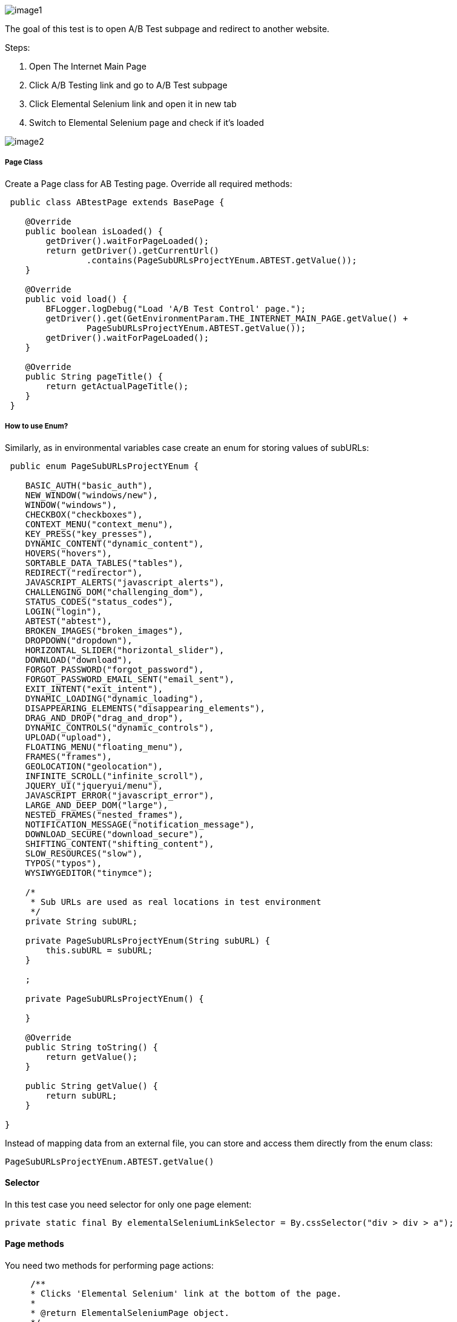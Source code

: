 image::images/image1.png[]

The goal of this test is to open A/B Test subpage and redirect to another website. 

Steps: 

1. Open The Internet Main Page 
2. Click A/B Testing link and go to A/B Test subpage 
3. Click Elemental Selenium link and open it in new tab 
4. Switch to Elemental Selenium page and check if it's loaded 

image::images/image2.png[]

===== Page Class 

Create a Page class for AB Testing page. Override all required methods:

----
 public class ABtestPage extends BasePage {

    @Override
    public boolean isLoaded() {
        getDriver().waitForPageLoaded(); 
        return getDriver().getCurrentUrl()
                .contains(PageSubURLsProjectYEnum.ABTEST.getValue()); 
    }

    @Override
    public void load() {
        BFLogger.logDebug("Load 'A/B Test Control' page."); 
        getDriver().get(GetEnvironmentParam.THE_INTERNET_MAIN_PAGE.getValue() +
                PageSubURLsProjectYEnum.ABTEST.getValue()); 
        getDriver().waitForPageLoaded(); 
    }

    @Override
    public String pageTitle() {
        return getActualPageTitle(); 
    }
 } 
----
 
===== How to use Enum?
 
Similarly, as in environmental variables case create an enum for storing values of subURLs: 
 
----
 public enum PageSubURLsProjectYEnum {

    BASIC_AUTH("basic_auth"),
    NEW_WINDOW("windows/new"),
    WINDOW("windows"),
    CHECKBOX("checkboxes"),
    CONTEXT_MENU("context_menu"),
    KEY_PRESS("key_presses"),
    DYNAMIC_CONTENT("dynamic_content"),
    HOVERS("hovers"),
    SORTABLE_DATA_TABLES("tables"),
    REDIRECT("redirector"),
    JAVASCRIPT_ALERTS("javascript_alerts"),
    CHALLENGING_DOM("challenging_dom"),
    STATUS_CODES("status_codes"),
    LOGIN("login"),
    ABTEST("abtest"),
    BROKEN_IMAGES("broken_images"),
    DROPDOWN("dropdown"),
    HORIZONTAL_SLIDER("horizontal_slider"),
    DOWNLOAD("download"),
    FORGOT_PASSWORD("forgot_password"),
    FORGOT_PASSWORD_EMAIL_SENT("email_sent"),
    EXIT_INTENT("exit_intent"),
    DYNAMIC_LOADING("dynamic_loading"),
    DISAPPEARING_ELEMENTS("disappearing_elements"),
    DRAG_AND_DROP("drag_and_drop"),
    DYNAMIC_CONTROLS("dynamic_controls"),
    UPLOAD("upload"),
    FLOATING_MENU("floating_menu"),
    FRAMES("frames"),
    GEOLOCATION("geolocation"),
    INFINITE_SCROLL("infinite_scroll"),
    JQUERY_UI("jqueryui/menu"),
    JAVASCRIPT_ERROR("javascript_error"),
    LARGE_AND_DEEP_DOM("large"),
    NESTED_FRAMES("nested_frames"),
    NOTIFICATION_MESSAGE("notification_message"),
    DOWNLOAD_SECURE("download_secure"),
    SHIFTING_CONTENT("shifting_content"),
    SLOW_RESOURCES("slow"),
    TYPOS("typos"),
    WYSIWYGEDITOR("tinymce");

    /*
     * Sub URLs are used as real locations in test environment
     */
    private String subURL;

    private PageSubURLsProjectYEnum(String subURL) {
        this.subURL = subURL;
    }

    ;

    private PageSubURLsProjectYEnum() {

    }

    @Override
    public String toString() {
        return getValue();
    }

    public String getValue() {
        return subURL;
    }

}
----

Instead of mapping data from an external file, you can store and access them directly from the enum class: 

 PageSubURLsProjectYEnum.ABTEST.getValue()
 
==== Selector
 
In this test case you need selector for only one page element:
 
  private static final By elementalSeleniumLinkSelector = By.cssSelector("div > div > a");
  
==== Page methods
 
You need two methods for performing page actions: 
 
----
     /**
     * Clicks 'Elemental Selenium' link at the bottom of the page.
     *
     * @return ElementalSeleniumPage object.
     */
    public ElementalSeleniumPage clickElementalSeleniumLink() {
        getDriver().findElementDynamic(elementalSeleniumLinkSelector)
                .click();  
        getDriver().waitForPageLoaded();  
        return new ElementalSeleniumPage();  
    }

    /**
     * Switches window to the next one - different than the current.
     */
    public void switchToNextTab() {
        ArrayList<String> tabsList = new ArrayList<String>(getDriver().getWindowHandles()); 
        getDriver().switchTo() 
                .window(tabsList.get(1)); 
    }
----
 
==== Elemental Selenium Page Class
 
To return new Elemental Selenium Page object implement its class. You only need to write basic methods to check if the page is loaded. There is no need to interact with objects on the site:
 
----
 public class ElementalSeleniumPage extends BasePage {

    @Override
    public boolean isLoaded() {
        getDriver().waitForPageLoaded();
        return getDriver().getCurrentUrl()
                .contains(GetEnvironmentParam.ELEMENTAL_SELENIUM_PAGE.getValue());
    }

    @Override
    public void load() {
        BFLogger.logDebug("Load 'Elemental Selenium' page.");
        getDriver().get(GetEnvironmentParam.ELEMENTAL_SELENIUM_PAGE.getValue());
        getDriver().waitForPageLoaded();
    }

    @Override
    public String pageTitle() {
        return getActualPageTitle();
    }
}
----
 
==== Test Class 
 
Create a Test class and write a @Test method to execute the scenario: 
 
----
 @Category({ TestsSelenium.class, TestsChrome.class, TestsFirefox.class, TestsIE.class })
public class ABtestingTest extends TheInternetBaseTest {

    private static ABtestPage abTestPage;

    @Test
    public void shouldOpenElementalSeleniumPageWhenClickElementalSeleniumLink() {

        logStep("Click Elemental Selenium link"); 
        ElementalSeleniumPage elementalSeleniumPage = abTestPage.clickElementalSeleniumLink(); 

        logStep("Switch browser's tab to newly opened one"); 
        abTestPage.switchToNextTab(); 

        logStep("Verify if Elemental Selenium Page is opened"); 
        assertTrue("Unable to open Elemental Selenium page", elementalSeleniumPage.isLoaded()); 
    }

}
----

==== Assert

asserts methods are used for creating test passing or failure conditions. The optional first parameter is a message which will be displayed in the test failure description. 

* assertTrue(boolean condition) - test passes if condition returns true 
* assertFalse(boolean condition) - test passes if condition returns false 

Also, add the @BeforeClass method to open the tested page: 

----
 @BeforeClass
    public static void setUpBeforeClass() {
        abTestPage = shouldTheInternetPageBeOpened().clickABtestingLink(); 
        logStep("Verify if ABTest page is opened"); 
        assertTrue("Unable to open ABTest page", abTestPage.isLoaded());
    }
----
 
@BeforeClass method executes only once before all 
@Test cases in the class. The is also a possibility to create a 
@AfterClass method which is performed also once after all @Test cases. 

You don't need to implement @setUp and @tearDown methods because they're already in TheInternetBaseTest class which you extends. 

==== Categories

You can group tests in categories. It's useful when running many tests at once. Use this parameter: 

 @Category({ TestsSelenium.class, TestsChrome.class, TestsFirefox.class, TestsIE.class }) 
 
Then create an interface representing each category. Example: 

----
public interface TestsSelenium {
    /* For test which are testing web pages considering UI (user interface) and using selenium webdriver */
}
----

To run a test from specified category create Test Suite class:  

----
@RunWith(WildcardPatternSuite.class) //search for test files under /src/test/java
@IncludeCategories({ TestsChrome.class }) // search all test files with category TestsChrome.class
@ExcludeCategories({ TestsLocal.class, TestsNONParallel.class }) //exclude all test files with category TestsLocal.class and TestsNONParallel.class 
@SuiteClasses({ "../**/*Test.class" }) //search only test files, where file name ends with <anyChar/s>Test.class 

public class _TestSuiteChrome {

}
----

You can run Test Suite as JUnit test. 



